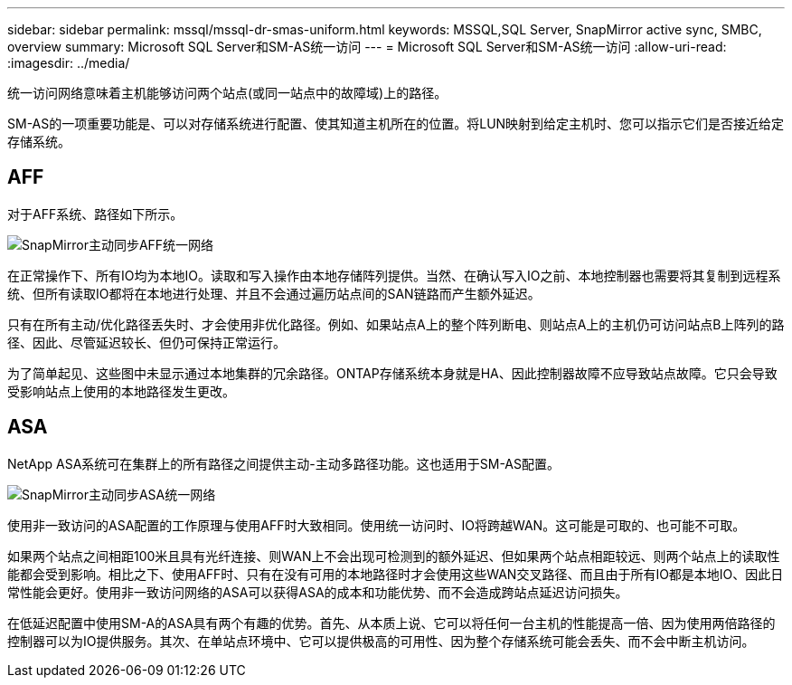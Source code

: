 ---
sidebar: sidebar 
permalink: mssql/mssql-dr-smas-uniform.html 
keywords: MSSQL,SQL Server, SnapMirror active sync, SMBC, overview 
summary: Microsoft SQL Server和SM-AS统一访问 
---
= Microsoft SQL Server和SM-AS统一访问
:allow-uri-read: 
:imagesdir: ../media/


[role="lead"]
统一访问网络意味着主机能够访问两个站点(或同一站点中的故障域)上的路径。

SM-AS的一项重要功能是、可以对存储系统进行配置、使其知道主机所在的位置。将LUN映射到给定主机时、您可以指示它们是否接近给定存储系统。



== AFF

对于AFF系统、路径如下所示。

image:smas-uniform-aff.png["SnapMirror主动同步AFF统一网络"]

在正常操作下、所有IO均为本地IO。读取和写入操作由本地存储阵列提供。当然、在确认写入IO之前、本地控制器也需要将其复制到远程系统、但所有读取IO都将在本地进行处理、并且不会通过遍历站点间的SAN链路而产生额外延迟。

只有在所有主动/优化路径丢失时、才会使用非优化路径。例如、如果站点A上的整个阵列断电、则站点A上的主机仍可访问站点B上阵列的路径、因此、尽管延迟较长、但仍可保持正常运行。

为了简单起见、这些图中未显示通过本地集群的冗余路径。ONTAP存储系统本身就是HA、因此控制器故障不应导致站点故障。它只会导致受影响站点上使用的本地路径发生更改。



== ASA

NetApp ASA系统可在集群上的所有路径之间提供主动-主动多路径功能。这也适用于SM-AS配置。

image:smas-uniform-asa.png["SnapMirror主动同步ASA统一网络"]

使用非一致访问的ASA配置的工作原理与使用AFF时大致相同。使用统一访问时、IO将跨越WAN。这可能是可取的、也可能不可取。

如果两个站点之间相距100米且具有光纤连接、则WAN上不会出现可检测到的额外延迟、但如果两个站点相距较远、则两个站点上的读取性能都会受到影响。相比之下、使用AFF时、只有在没有可用的本地路径时才会使用这些WAN交叉路径、而且由于所有IO都是本地IO、因此日常性能会更好。使用非一致访问网络的ASA可以获得ASA的成本和功能优势、而不会造成跨站点延迟访问损失。

在低延迟配置中使用SM-A的ASA具有两个有趣的优势。首先、从本质上说、它可以将任何一台主机的性能提高一倍、因为使用两倍路径的控制器可以为IO提供服务。其次、在单站点环境中、它可以提供极高的可用性、因为整个存储系统可能会丢失、而不会中断主机访问。
